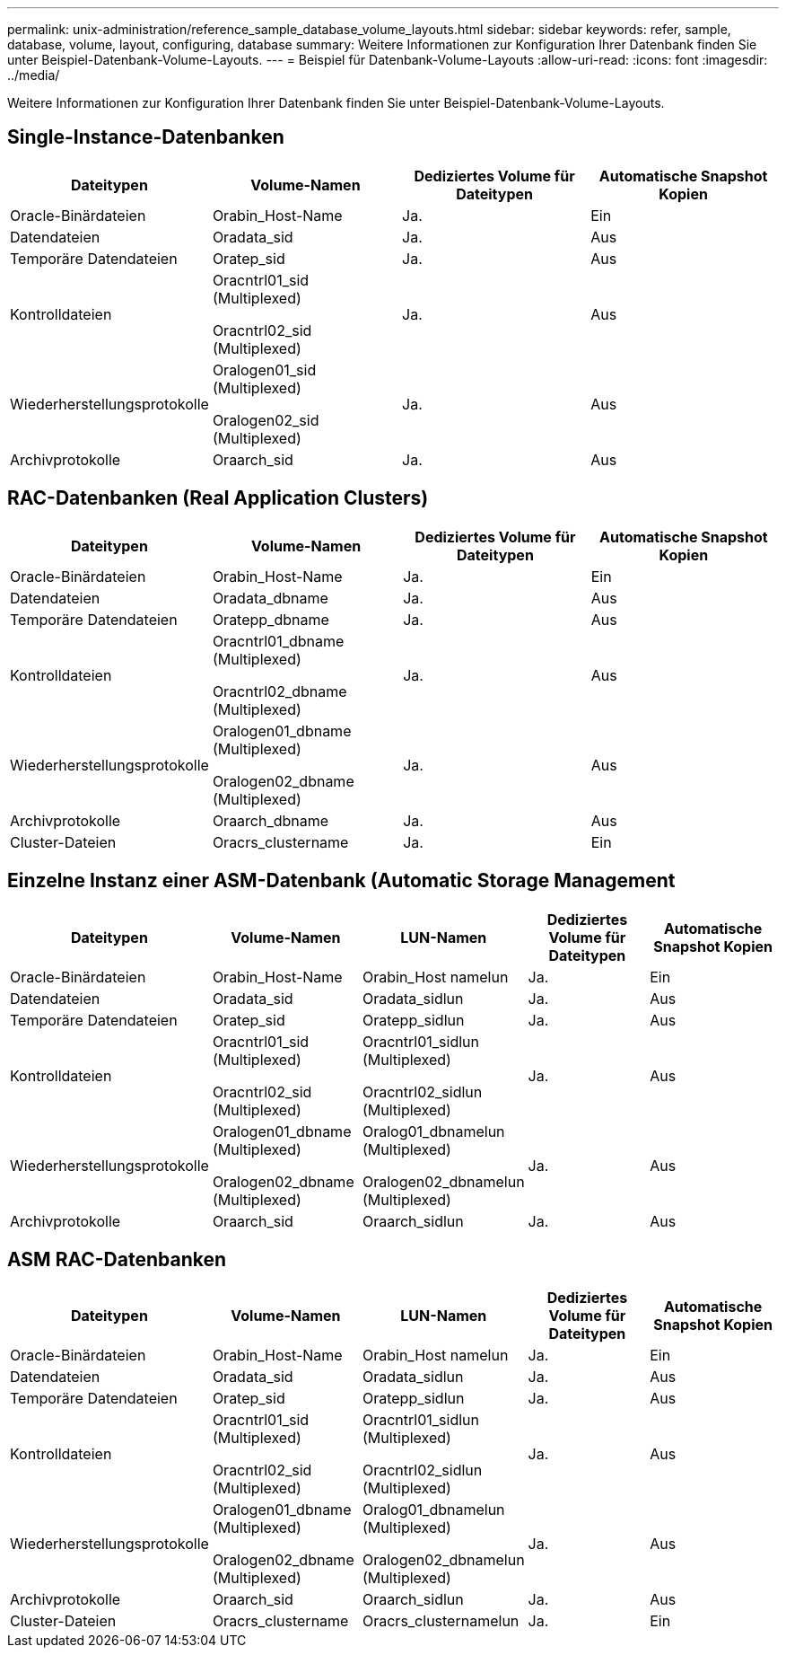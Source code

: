 ---
permalink: unix-administration/reference_sample_database_volume_layouts.html 
sidebar: sidebar 
keywords: refer, sample, database, volume, layout, configuring, database 
summary: Weitere Informationen zur Konfiguration Ihrer Datenbank finden Sie unter Beispiel-Datenbank-Volume-Layouts. 
---
= Beispiel für Datenbank-Volume-Layouts
:allow-uri-read: 
:icons: font
:imagesdir: ../media/


[role="lead"]
Weitere Informationen zur Konfiguration Ihrer Datenbank finden Sie unter Beispiel-Datenbank-Volume-Layouts.



== Single-Instance-Datenbanken

|===
| Dateitypen | Volume-Namen | Dediziertes Volume für Dateitypen | Automatische Snapshot Kopien 


 a| 
Oracle-Binärdateien
 a| 
Orabin_Host-Name
 a| 
Ja.
 a| 
Ein



 a| 
Datendateien
 a| 
Oradata_sid
 a| 
Ja.
 a| 
Aus



 a| 
Temporäre Datendateien
 a| 
Oratep_sid
 a| 
Ja.
 a| 
Aus



 a| 
Kontrolldateien
 a| 
Oracntrl01_sid (Multiplexed)

Oracntrl02_sid (Multiplexed)
 a| 
Ja.
 a| 
Aus



 a| 
Wiederherstellungsprotokolle
 a| 
Oralogen01_sid (Multiplexed)

Oralogen02_sid (Multiplexed)
 a| 
Ja.
 a| 
Aus



 a| 
Archivprotokolle
 a| 
Oraarch_sid
 a| 
Ja.
 a| 
Aus

|===


== RAC-Datenbanken (Real Application Clusters)

|===
| Dateitypen | Volume-Namen | Dediziertes Volume für Dateitypen | Automatische Snapshot Kopien 


 a| 
Oracle-Binärdateien
 a| 
Orabin_Host-Name
 a| 
Ja.
 a| 
Ein



 a| 
Datendateien
 a| 
Oradata_dbname
 a| 
Ja.
 a| 
Aus



 a| 
Temporäre Datendateien
 a| 
Oratepp_dbname
 a| 
Ja.
 a| 
Aus



 a| 
Kontrolldateien
 a| 
Oracntrl01_dbname (Multiplexed)

Oracntrl02_dbname (Multiplexed)
 a| 
Ja.
 a| 
Aus



 a| 
Wiederherstellungsprotokolle
 a| 
Oralogen01_dbname (Multiplexed)

Oralogen02_dbname (Multiplexed)
 a| 
Ja.
 a| 
Aus



 a| 
Archivprotokolle
 a| 
Oraarch_dbname
 a| 
Ja.
 a| 
Aus



 a| 
Cluster-Dateien
 a| 
Oracrs_clustername
 a| 
Ja.
 a| 
Ein

|===


== Einzelne Instanz einer ASM-Datenbank (Automatic Storage Management

|===
| Dateitypen | Volume-Namen | LUN-Namen | Dediziertes Volume für Dateitypen | Automatische Snapshot Kopien 


 a| 
Oracle-Binärdateien
 a| 
Orabin_Host-Name
 a| 
Orabin_Host namelun
 a| 
Ja.
 a| 
Ein



 a| 
Datendateien
 a| 
Oradata_sid
 a| 
Oradata_sidlun
 a| 
Ja.
 a| 
Aus



 a| 
Temporäre Datendateien
 a| 
Oratep_sid
 a| 
Oratepp_sidlun
 a| 
Ja.
 a| 
Aus



 a| 
Kontrolldateien
 a| 
Oracntrl01_sid (Multiplexed)

Oracntrl02_sid (Multiplexed)
 a| 
Oracntrl01_sidlun (Multiplexed)

Oracntrl02_sidlun (Multiplexed)
 a| 
Ja.
 a| 
Aus



 a| 
Wiederherstellungsprotokolle
 a| 
Oralogen01_dbname (Multiplexed)

Oralogen02_dbname (Multiplexed)
 a| 
Oralog01_dbnamelun (Multiplexed)

Oralogen02_dbnamelun (Multiplexed)
 a| 
Ja.
 a| 
Aus



 a| 
Archivprotokolle
 a| 
Oraarch_sid
 a| 
Oraarch_sidlun
 a| 
Ja.
 a| 
Aus

|===


== ASM RAC-Datenbanken

|===
| Dateitypen | Volume-Namen | LUN-Namen | Dediziertes Volume für Dateitypen | Automatische Snapshot Kopien 


 a| 
Oracle-Binärdateien
 a| 
Orabin_Host-Name
 a| 
Orabin_Host namelun
 a| 
Ja.
 a| 
Ein



 a| 
Datendateien
 a| 
Oradata_sid
 a| 
Oradata_sidlun
 a| 
Ja.
 a| 
Aus



 a| 
Temporäre Datendateien
 a| 
Oratep_sid
 a| 
Oratepp_sidlun
 a| 
Ja.
 a| 
Aus



 a| 
Kontrolldateien
 a| 
Oracntrl01_sid (Multiplexed)

Oracntrl02_sid (Multiplexed)
 a| 
Oracntrl01_sidlun (Multiplexed)

Oracntrl02_sidlun (Multiplexed)
 a| 
Ja.
 a| 
Aus



 a| 
Wiederherstellungsprotokolle
 a| 
Oralogen01_dbname (Multiplexed)

Oralogen02_dbname (Multiplexed)
 a| 
Oralog01_dbnamelun (Multiplexed)

Oralogen02_dbnamelun (Multiplexed)
 a| 
Ja.
 a| 
Aus



 a| 
Archivprotokolle
 a| 
Oraarch_sid
 a| 
Oraarch_sidlun
 a| 
Ja.
 a| 
Aus



 a| 
Cluster-Dateien
 a| 
Oracrs_clustername
 a| 
Oracrs_clusternamelun
 a| 
Ja.
 a| 
Ein

|===